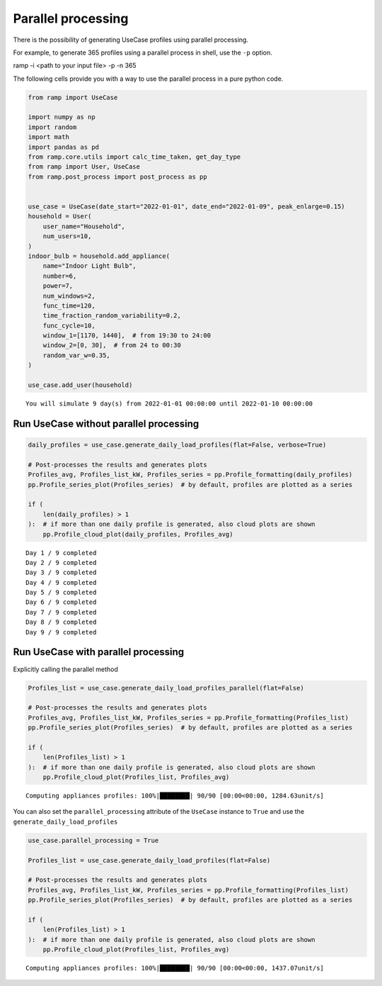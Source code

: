 Parallel processing
===================

There is the possibility of generating UseCase profiles using parallel
processing.

For example, to generate 365 profiles using a parallel process in shell,
use the ``-p`` option.

ramp -i <path to your input file> -p -n 365

The following cells provide you with a way to use the parallel process
in a pure python code.

.. code:: ipython3

    from ramp import UseCase
    
    import numpy as np
    import random
    import math
    import pandas as pd
    from ramp.core.utils import calc_time_taken, get_day_type
    from ramp import User, UseCase
    from ramp.post_process import post_process as pp
    
    
    use_case = UseCase(date_start="2022-01-01", date_end="2022-01-09", peak_enlarge=0.15)
    household = User(
        user_name="Household",
        num_users=10,
    )
    indoor_bulb = household.add_appliance(
        name="Indoor Light Bulb",
        number=6,
        power=7,
        num_windows=2,
        func_time=120,
        time_fraction_random_variability=0.2,
        func_cycle=10,
        window_1=[1170, 1440],  # from 19:30 to 24:00
        window_2=[0, 30],  # from 24 to 00:30
        random_var_w=0.35,
    )
    
    use_case.add_user(household)


.. parsed-literal::

    You will simulate 9 day(s) from 2022-01-01 00:00:00 until 2022-01-10 00:00:00


Run UseCase without parallel processing
---------------------------------------

.. code:: ipython3

    daily_profiles = use_case.generate_daily_load_profiles(flat=False, verbose=True)
    
    # Post-processes the results and generates plots
    Profiles_avg, Profiles_list_kW, Profiles_series = pp.Profile_formatting(daily_profiles)
    pp.Profile_series_plot(Profiles_series)  # by default, profiles are plotted as a series
    
    if (
        len(daily_profiles) > 1
    ):  # if more than one daily profile is generated, also cloud plots are shown
        pp.Profile_cloud_plot(daily_profiles, Profiles_avg)


.. parsed-literal::

    Day 1 / 9 completed
    Day 2 / 9 completed
    Day 3 / 9 completed
    Day 4 / 9 completed
    Day 5 / 9 completed
    Day 6 / 9 completed
    Day 7 / 9 completed
    Day 8 / 9 completed
    Day 9 / 9 completed



.. image:: output_6_1.png



.. image:: output_6_2.png


Run UseCase with parallel processing
------------------------------------

Explicitly calling the parallel method

.. code:: ipython3

    Profiles_list = use_case.generate_daily_load_profiles_parallel(flat=False)
    
    # Post-processes the results and generates plots
    Profiles_avg, Profiles_list_kW, Profiles_series = pp.Profile_formatting(Profiles_list)
    pp.Profile_series_plot(Profiles_series)  # by default, profiles are plotted as a series
    
    if (
        len(Profiles_list) > 1
    ):  # if more than one daily profile is generated, also cloud plots are shown
        pp.Profile_cloud_plot(Profiles_list, Profiles_avg)


.. parsed-literal::

    Computing appliances profiles: 100%|████████| 90/90 [00:00<00:00, 1284.63unit/s]



.. image:: output_8_1.png



.. image:: output_8_2.png


You can also set the ``parallel_processing`` attribute of the
``UseCase`` instance to ``True`` and use the
``generate_daily_load_profiles``

.. code:: ipython3

    use_case.parallel_processing = True
    
    Profiles_list = use_case.generate_daily_load_profiles(flat=False)
    
    # Post-processes the results and generates plots
    Profiles_avg, Profiles_list_kW, Profiles_series = pp.Profile_formatting(Profiles_list)
    pp.Profile_series_plot(Profiles_series)  # by default, profiles are plotted as a series
    
    if (
        len(Profiles_list) > 1
    ):  # if more than one daily profile is generated, also cloud plots are shown
        pp.Profile_cloud_plot(Profiles_list, Profiles_avg)


.. parsed-literal::

    Computing appliances profiles: 100%|████████| 90/90 [00:00<00:00, 1437.07unit/s]



.. image:: output_10_1.png



.. image:: output_10_2.png


